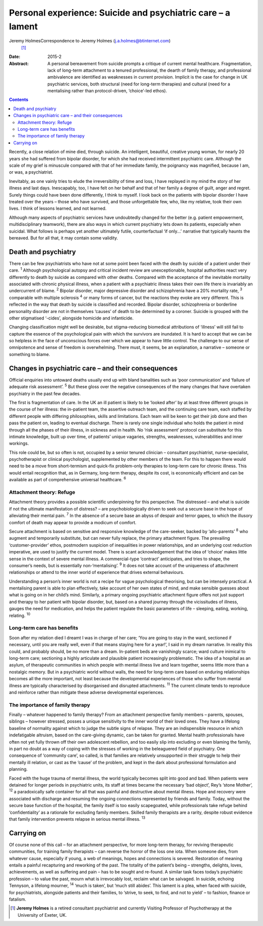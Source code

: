 ============================================================
Personal experience: Suicide and psychiatric care – a lament
============================================================



Jeremy HolmesCorrespondence to Jeremy Holmes (j.a.holmes@btinternet.com)
 [1]_
:Date: 2015-2

:Abstract:
   A personal bereavement from suicide prompts a critique of current
   mental healthcare. Fragmentation, lack of long-term attachment to a
   tenured professional, the dearth of family therapy, and professional
   ambivalence are identified as weaknesses in current provision.
   Implicit is the case for change in UK psychiatric services, both
   structural (need for long-term therapies) and cultural (need for a
   mentalising rather than protocol-driven, ‘choice’-led ethos).


.. contents::
   :depth: 3
..

Recently, a close relation of mine died, through suicide. An
intelligent, beautiful, creative young woman, for nearly 20 years she
had suffered from bipolar disorder, for which she had received
intermittent psychiatric care. Although the scale of my grief is
minuscule compared with that of her immediate family, the poignancy was
magnified, because I am, or was, a psychiatrist.

Inevitably, as one vainly tries to elude the irreversibility of time and
loss, I have replayed in my mind the story of her illness and last days.
Inescapably, too, I have felt on her behalf and that of her family a
degree of guilt, anger and regret. Surely things could have been done
differently, I think to myself. I look back on the patients with bipolar
disorder I have treated over the years – those who have survived, and
those unforgettable few, who, like my relative, took their own lives. I
think of lessons learned, and not learned.

Although many aspects of psychiatric services have undoubtedly changed
for the better (e.g. patient empowerment, multidisciplinary teamwork),
there are also ways in which current psychiatry lets down its patients,
especially when suicidal. What follows is perhaps yet another ultimately
futile, counterfactual ‘if only...’ narrative that typically haunts the
bereaved. But for all that, it may contain some validity.

.. _S1:

Death and psychiatry
====================

There can be few psychiatrists who have not at some point been faced
with the death by suicide of a patient under their care. :sup:`1`
Although psychological autopsy and critical incident review are
unexceptionable, hospital authorities react very differently to death by
suicide as compared with other deaths. Compared with the acceptance of
the inevitable mortality associated with chronic physical illness, when
a patient with a psychiatric illness takes their own life there is
invariably an undercurrent of blame. :sup:`2` Bipolar disorder, major
depressive disorder and schizophrenia have a 20% mortality rate,
:sup:`3` comparable with multiple sclerosis :sup:`4` or many forms of
cancer, but the reactions they evoke are very different. This is
reflected in the way that death by suicide is classified and recorded.
Bipolar disorder, schizophrenia or borderline personality disorder are
not in themselves ‘causes’ of death to be determined by a coroner.
Suicide is grouped with the other stigmatised ‘-cides’, alongside
homicide and infanticide.

Changing classification might well be desirable, but stigma-reducing
biomedical attributions of ‘illness’ will still fail to capture the
essence of the psychological pain with which the survivors are
inundated. It is hard to accept that we can be so helpless in the face
of unconscious forces over which we appear to have little control. The
challenge to our sense of omnipotence and sense of freedom is
overwhelming. There must, it seems, be an explanation, a narrative –
someone or something to blame.

.. _S2:

Changes in psychiatric care – and their consequences
====================================================

Official enquiries into untoward deaths usually end up with bland
banalities such as ‘poor communication’ and ‘failure of adequate risk
assessment’. :sup:`5` But these gloss over the negative consequences of
the many changes that have overtaken psychiatry in the past few decades.

The first is fragmentation of care. In the UK an ill patient is likely
to be ‘looked after’ by at least three different groups in the course of
her illness: the in-patient team, the assertive outreach team, and the
continuing care team, each staffed by different people with differing
philosophies, skills and limitations. Each team will be keen to get
their job done and then pass the patient on, leading to eventual
discharge. There is rarely one single individual who holds the patient
in mind through all the phases of their illness, in sickness and in
health. No ‘risk assessment’ protocol can substitute for this intimate
knowledge, built up over time, of patients’ unique vagaries, strengths,
weaknesses, vulnerabilities and inner workings.

This role could be, but so often is not, occupied by a senior tenured
clinician – consultant psychiatrist, nurse-specialist, psychotherapist
or clinical psychologist, supplemented by other members of the team. For
this to happen there would need to be a move from short-termism and
quick-fix problem-only therapies to long-term care for chronic illness.
This would entail recognition that, as in Germany, long-term therapy,
despite its cost, is economically efficient and can be available as part
of comprehensive universal healthcare. :sup:`6`

.. _S3:

Attachment theory: Refuge
-------------------------

Attachment theory provides a possible scientific underpinning for this
perspective. The distressed – and what is suicide if not the ultimate
manifestation of distress? – are psychobiologically driven to seek out a
secure base in the hope of alleviating their mental pain. :sup:`7` In
the absence of a secure base an abyss of despair and terror gapes, to
which the illusory comfort of death may appear to provide a modicum of
comfort.

Secure attachment is based on sensitive and responsive knowledge of the
care-seeker, backed by ‘allo-parents’ :sup:`8` who augment and
temporarily substitute, but can never fully replace, the primary
attachment figure. The prevailing ‘customer-provider’ ethos, postmodern
suspicion of inequalities in power relationships, and an underlying cost
reduction imperative, are used to justify the current model. There is
scant acknowledgement that the idea of ‘choice’ makes little sense in
the context of severe mental illness. A commercial-type ‘contract’
anticipates, and tries to shape, the consumer’s needs, but is
essentially non-‘mentalising’. :sup:`9` It does not take account of the
uniqueness of attachment relationships or attend to the inner world of
experience that drives external behaviours.

Understanding a person’s inner world is not a recipe for vague
psychological theorising, but can be intensely practical. A mentalising
parent is able to plan effectively, take account of her own states of
mind, and make sensible guesses about what is going on in her child’s
mind. Similarly, a primary ongoing psychiatric attachment figure offers
not just support and therapy to her patient with bipolar disorder, but,
based on a shared journey through the vicissitudes of illness, gauges
the need for medication, and helps the patient regulate the basic
parameters of life – sleeping, eating, working, relating. :sup:`10`

.. _S4:

Long-term care has benefits
---------------------------

Soon after my relation died I dreamt I was in charge of her care; ‘You
are going to stay in the ward, sectioned if necessary, until you are
really well, even if that means staying here for a year!’, I said in my
dream narrative. In reality this could, and probably should, be no more
than a dream. In-patient beds are vanishingly scarce; ward culture
inimical to long-term care; sectioning a highly articulate and plausible
patient increasingly problematic. The idea of a hospital as an asylum,
of therapeutic communities in which people with mental illness live and
learn together, seems little more than a nostalgic memory. But in a
psychiatric world without walls, the need for long-term care based on
enduring relationships becomes all the more important, not least because
the developmental experiences of those who suffer from mental illness
are typically characterised by disorganised and disrupted attachments.
:sup:`11` The current climate tends to reproduce and reinforce rather
than mitigate these adverse developmental experiences.

.. _S5:

The importance of family therapy
--------------------------------

Finally – whatever happened to family therapy? From an attachment
perspective family members – parents, spouses, siblings – however
stressed, posses a unique sensitivity to the inner world of their loved
ones. They have a lifelong baseline of normality against which to judge
the subtle signs of relapse. They are an indispensible resource in which
indefatigable altruism, based on the care-giving dynamic, can be taken
for granted. Mental health professionals have often not yet fully thrown
off their own adolescent rebellion, and too easily slip into excluding
or even blaming the family, in part no doubt as a way of coping with the
stresses of working in the beleaguered field of psychiatry. One
consequence of ‘community care’, so called, is that families are
relatively unsupported in their struggle to help their mentally ill
relation, or cast as the ‘cause’ of the problem, and kept in the dark
about professional formulation and planning.

Faced with the huge trauma of mental illness, the world typically
becomes split into good and bad. When patients were detained for longer
periods in psychiatric units, its staff at times became the necessary
‘bad object’, Rey’s ‘stone Mother’, :sup:`12` a paradoxically safe
container for all that was painful and destructive about mental illness.
Hope and recovery were associated with discharge and resuming the
ongoing connections represented by friends and family. Today, without
the secure base function of the hospital, the family itself is too
easily scapegoated, while professionals take refuge behind
‘confidentiality’ as a rationale for excluding family members. Skilled
family therapists are a rarity, despite robust evidence that family
intervention prevents relapse in serious mental illness. :sup:`13`

.. _S6:

Carrying on
===========

Of course none of this call – for an attachment perspective, for more
long-term therapy, for reviving therapeutic communities, for training
family therapists – can reverse the horror of the loss one iota. When
someone dies, from whatever cause, especially if young, a web of
meanings, hopes and connections is severed. Restoration of meaning
entails a painful recapturing and reworking of the past. The totality of
the patient’s being – strengths, delights, loves, achievements, as well
as suffering and pain – has to be sought and re-found. A similar task
faces today’s psychiatric profession – to value the past, mourn what is
irrevocably lost, reclaim what can be salvaged. In suicide, echoing
Tennyson, a lifelong mourner, :sup:`14` ‘much is taken’, but ‘much still
abides’. This lament is a plea, when faced with suicide, for
psychiatrists, alongside patients and their families, to ‘strive, to
seek, to find, and not to yield’ – to fashion, finance or fatalism.

.. [1]
   **Jeremy Holmes** is a retired consultant psychiatrist and currently
   Visiting Professor of Psychotherapy at the University of Exeter, UK.
